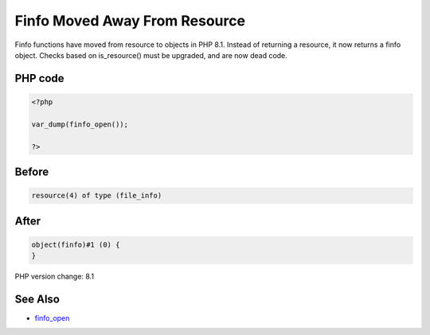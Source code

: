.. _`finfo-moved-away-from-resource`:

Finfo Moved Away From Resource
==============================
Finfo functions have moved from resource to objects in PHP 8.1. Instead of returning a resource, it now returns a finfo object. Checks based on is_resource() must be upgraded, and are now dead code.

PHP code
________
.. code-block:: php

   <?php
   
   var_dump(finfo_open());
   
   ?>

Before
______
.. code-block:: output

   resource(4) of type (file_info)
   

After
______
.. code-block:: output

   object(finfo)#1 (0) {
   }
   


PHP version change: 8.1

See Also
________

* `finfo_open <https://www.php.net/manual/fr/function.finfo-open.php>`_


